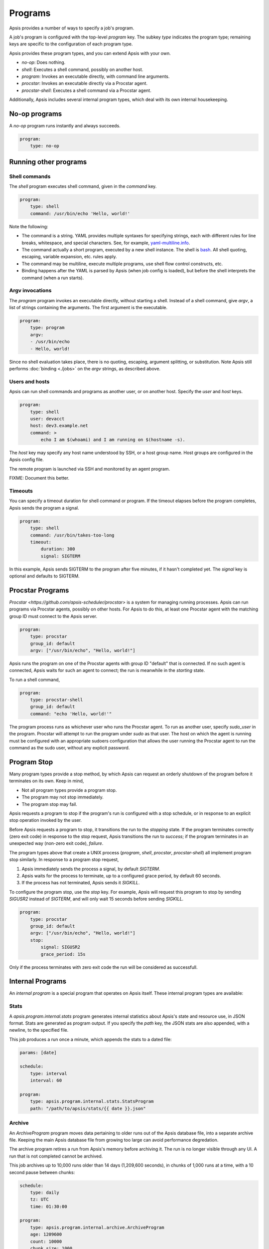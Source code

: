 .. _programs:

Programs
========

Apsis provides a number of ways to specify a job's program.

A job's program is configured with the top-level `program` key.  The subkey
`type` indicates the program type; remaining keys are specific to the
configuration of each program type.

Apsis provides these program types, and you can extend Apsis with your own.

- `no-op`: Does nothing.
- `shell`: Executes a shell command, possibly on another host.
- `program`: Invokes an executable directly, with command line arguments.
- `procstar`: Invokes an executable directly via a Procstar agent.
- `procstar-shell`: Executes a shell command via a Procstar agent.

Additionally, Apsis includes several internal program types, which deal with its
own internal housekeeping.


No-op programs
--------------

A `no-op` program runs instantly and always succeeds.

.. code:: yaml

    program:
        type: no-op


Running other programs
----------------------

Shell commands
^^^^^^^^^^^^^^

The `shell` program executes shell command, given in the `command` key. 

.. code:: yaml

    program:
        type: shell
        command: /usr/bin/echo 'Hello, world!'

Note the following:

- The command is a string.  YAML provides multiple syntaxes for specifying
  strings, each with different rules for line breaks, whitespace, and special
  characters.  See, for example,
  `yaml-multiline.info <https://yaml-multiline.info/>`_.

- The command actually a short program, executed by a new shell instance.
  The shell is
  `bash <https://www.gnu.org/software/bash/manual/bash.html>`_.  All shell
  quoting, escaping, variable expansion, etc. rules apply.

- The command may be multiline, execute multiple programs, use shell flow
  control constructs, etc.

- Binding happens after the YAML is parsed by Apsis (when job config is loaded),
  but before the shell interprets the command (when a run starts).


Argv invocations
^^^^^^^^^^^^^^^^

The `program` program invokes an executable directly, without starting a shell.
Instead of a shell command, give `argv`, a list of strings containing the
arguments.  The first argument is the executable.

.. code:: yaml

    program:
        type: program
        argv:
        - /usr/bin/echo
        - Hello, world!

Since no shell evaluation takes place, there is no quoting, escaping, argument
splitting, or substitution.  Note Apsis still performs :doc:`binding <./jobs>` on the `argv`
strings, as described above.


Users and hosts
^^^^^^^^^^^^^^^

Apsis can run shell commands and programs as another user, or on another host.
Specify the `user` and `host` keys.

.. code:: yaml

    program:
        type: shell
        user: devacct
        host: dev3.example.net
        command: >
            echo I am $(whoami) and I am running on $(hostname -s). 

The `host` key may specify any host name understood by SSH, or a host group
name.  Host groups are configured in the Apsis config file.

The remote program is launched via SSH and monitored by an agent program.

FIXME: Document this better.


Timeouts
^^^^^^^^

You can specify a timeout duration for shell command or program.  If the timeout
elapses before the program completes, Apsis sends the program a signal.

.. code:: yaml

    program:
        type: shell
        command: /usr/bin/takes-too-long
        timeout:
            duration: 300
            signal: SIGTERM

In this example, Apsis sends SIGTERM to the program after five minutes, if it
hasn't completed yet.  The `signal` key is optional and defaults to SIGTERM.


Procstar Programs
-----------------

`Procstar <https://github.com/apsis-scheduler/procstar>` is a system for
managing running processes.  Apsis can run programs via Procstar agents,
possibly on other hosts.  For Apsis to do this, at least one Procstar agent with
the matching group ID must connect to the Apsis server.

.. code:: yaml

    program:
        type: procstar
        group_id: default
        argv: ["/usr/bin/echo", "Hello, world!"]

Apsis runs the program on one of the Procstar agents with group ID "default"
that is connected.  If no such agent is connected, Apsis waits for such an agent
to connect; the run is meanwhile in the *starting* state.

To run a shell command,

.. code:: yaml

    program:
        type: procstar-shell
        group_id: default
        command: "echo 'Hello, world!'"

The program process runs as whichever user who runs the Procstar agent.  To run
as another user, specify `sudo_user` in the program.  Procstar will attempt to
run the program under `sudo` as that user.  The host on which the agent is
running must be configured with an appropriate sudoers configuration that allows
the user running the Procstar agent to run the command as the sudo user, without
any explicit password.


.. _program-stop:

Program Stop
------------

Many program types provide a stop method, by which Apsis can request an orderly
shutdown of the program before it terminates on its own.  Keep in mind,

- Not all program types provide a program stop.
- The program may not stop immediately.
- The program stop may fail.

Apsis requests a program to stop if the program's run is configured with a stop
schedule, or in response to an explicit stop operation invoked by the user.

Before Apsis requests a program to stop, it transitions the run to the
*stopping* state.  If the program terminates correctly (zero exit code) in response 
to the stop request, Apsis transitions the run to *success*; if the program terminates 
in an unexpected way (non-zero exit code), *failure*.

The program types above that create a UNIX process (`program`, `shell`,
`procstar`, `procstar-shell`) all implement program stop similarly.  In response
to a program stop request,

1. Apsis immediately sends the process a signal, by default `SIGTERM`.
2. Apsis waits for the process to terminate, up to a configured grace period, by
   default 60 seconds.
3. If the process has not terminated, Apsis sends it `SIGKILL`.

To configure the program stop, use the `stop` key.  For example, Apsis will
request this program to stop by sending `SIGUSR2` instead of `SIGTERM`, and will
only wait 15 seconds before sending `SIGKILL`.

.. code:: yaml

    program:
        type: procstar
        group_id: default
        argv: ["/usr/bin/echo", "Hello, world!"]
        stop:
            signal: SIGUSR2
            grace_period: 15s

Only if the process terminates with zero exit code the run will be considered as 
successfull.


Internal Programs
-----------------

An *internal program* is a special program that operates on Apsis itself.  These
internal program types are available:


Stats
^^^^^

A `apsis.program.internal.stats` program generates internal statistics about
Apsis's state and resource use, in JSON format.  Stats are generated as program
output.  If you specify the `path` key, the JSON stats are also appended, with a
newline, to the specified file.

This job produces a run once a minute, which appends the stats to a dated file:

.. code:: yaml

    params: [date]

    schedule:
        type: interval
        interval: 60

    program:
        type: apsis.program.internal.stats.StatsProgram
        path: "/path/to/apsis/stats/{{ date }}.json"



Archive
^^^^^^^

An `ArchiveProgram` program moves data pertaining to older runs out of the Apsis
database file, into a separate archive file.  Keeping the main Apsis database
file from growing too large can avoid performance degredation.

The archive program retires a run from Apsis's memory before archiving it.  The
run is no longer visible through any UI.  A run that is not completed cannot be
archived.

This job archives up to 10,000 runs older than 14 days (1,209,600 seconds), in
chunks of 1,000 runs at a time, with a 10 second pause between chunks:

.. code:: yaml

    schedule:
        type: daily
        tz: UTC
        time: 01:30:00

    program:
        type: apsis.program.internal.archive.ArchiveProgram
        age: 1209600
        count: 10000
        chunk_size: 1000
        chunk_sleep: 10
        path: '/path/to/apsis/archive.db'

The archive program blocks Apsis from performing other tasks for each chunk of
archive runs.  Adjust the `chunk_size`, `chunk_sleep`, and `count` parameters so
that the archiving process pauses every few seconds, to avoid long delays in
starting scheduled runs.  If the `chunk_size` parameter is omitted, all runs are
archived in one chunk.  If the `chunk_sleep` parameter is omitted, Apsis does
not pause between chunks.

The archive file is also an SQLite3 database file, and contains the subset of
columns from the main database file that contains run data.  The archive file
cannot be used directly by Apsis, but may be useful for historical analysis and
forensics.


Vacuum
^^^^^^

A `VacuumProgram` run vacuums (defragments and frees unused pages from) the
Apsis database file.  The program blocks Apsis while it is running; schedule it
to run only during times the scheduler is otherwise quiet.


